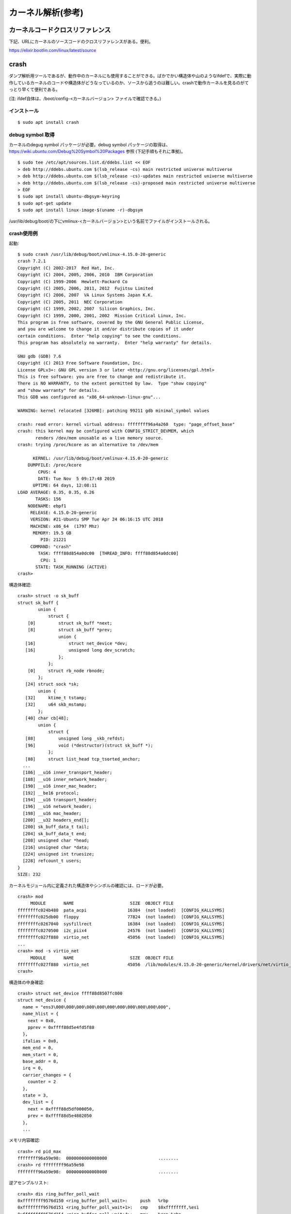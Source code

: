 カーネル解析(参考)
================

カーネルコードクロスリファレンス
----------------------------

下記、URLにカーネルのソースコードのクロスリファレンスがある。便利。

https://elixir.bootlin.com/linux/latest/source

crash
-----

ダンプ解析用ツールであるが、動作中のカーネルにも使用することができる。ばかでかい構造体や山のようなifdefで、実際に動作しているカーネルのコードや構造体がどうなっているのか、ソースから追うのは難しい。crashで動作カーネルを見るのがてっとり早くて便利である。

(注: ifdef自体は、/boot/config-<カーネルバージョン> ファイルで確認できる。)

インストール
^^^^^^^^^^

::

  $ sudo apt install crash
  
debug symbol 取得
^^^^^^^^^^^^^^^^^

カーネルのdegug symbol パッケージが必要。debug symbol パッケージの取得は、https://wiki.ubuntu.com/Debug%20Symbol%20Packages 参照
(下記手順もそれに準拠)。

::

  $ sudo tee /etc/apt/sources.list.d/ddebs.list << EOF
  > deb http://ddebs.ubuntu.com $(lsb_release -cs) main restricted universe multiverse
  > deb http://ddebs.ubuntu.com $(lsb_release -cs)-updates main restricted universe multiverse
  > deb http://ddebs.ubuntu.com $(lsb_release -cs)-proposed main restricted universe multiverse
  > EOF
  $ sudo apt install ubuntu-dbgsym-keyring
  $ sudo apt-get update
  $ sudo apt install linux-image-$(uname -r)-dbgsym

/usr/lib/debug/boot/の下にvmlinux-<カーネルバージョン>という名前でファイルがインストールされる。

crash使用例
^^^^^^^^^^

起動::

  $ sudo crash /usr/lib/debug/boot/vmlinux-4.15.0-20-generic
  crash 7.2.1
  Copyright (C) 2002-2017  Red Hat, Inc.
  Copyright (C) 2004, 2005, 2006, 2010  IBM Corporation
  Copyright (C) 1999-2006  Hewlett-Packard Co
  Copyright (C) 2005, 2006, 2011, 2012  Fujitsu Limited
  Copyright (C) 2006, 2007  VA Linux Systems Japan K.K.
  Copyright (C) 2005, 2011  NEC Corporation
  Copyright (C) 1999, 2002, 2007  Silicon Graphics, Inc.
  Copyright (C) 1999, 2000, 2001, 2002  Mission Critical Linux, Inc.
  This program is free software, covered by the GNU General Public License,
  and you are welcome to change it and/or distribute copies of it under
  certain conditions.  Enter "help copying" to see the conditions.
  This program has absolutely no warranty.  Enter "help warranty" for details.
 
  GNU gdb (GDB) 7.6
  Copyright (C) 2013 Free Software Foundation, Inc.
  License GPLv3+: GNU GPL version 3 or later <http://gnu.org/licenses/gpl.html>
  This is free software: you are free to change and redistribute it.
  There is NO WARRANTY, to the extent permitted by law.  Type "show copying"
  and "show warranty" for details.
  This GDB was configured as "x86_64-unknown-linux-gnu"...

  WARNING: kernel relocated [326MB]: patching 99211 gdb minimal_symbol values

  crash: read error: kernel virtual address: ffffffff96a4a268  type: "page_offset_base"
  crash: this kernel may be configured with CONFIG_STRICT_DEVMEM, which
         renders /dev/mem unusable as a live memory source.
  crash: trying /proc/kcore as an alternative to /dev/mem

        KERNEL: /usr/lib/debug/boot/vmlinux-4.15.0-20-generic
      DUMPFILE: /proc/kcore
          CPUS: 4
          DATE: Tue Nov  5 09:17:48 2019
        UPTIME: 64 days, 12:08:11
  LOAD AVERAGE: 0.35, 0.35, 0.26
         TASKS: 156
      NODENAME: ebpf1
       RELEASE: 4.15.0-20-generic
       VERSION: #21-Ubuntu SMP Tue Apr 24 06:16:15 UTC 2018
       MACHINE: x86_64  (1797 Mhz)
        MEMORY: 19.5 GB
           PID: 21221
       COMMAND: "crash"
          TASK: ffff88d854a0dc00  [THREAD_INFO: ffff88d854a0dc00]
           CPU: 1
         STATE: TASK_RUNNING (ACTIVE)
  crash>


構造体確認::

  crash> struct -o sk_buff
  struct sk_buff {
          union {
              struct {
      [0]         struct sk_buff *next;
      [8]         struct sk_buff *prev;
                  union {
     [16]             struct net_device *dev;
     [16]             unsigned long dev_scratch;
                  };
              };
      [0]     struct rb_node rbnode;
          };
     [24] struct sock *sk;
          union {
     [32]     ktime_t tstamp;
     [32]     u64 skb_mstamp;
          };
     [40] char cb[48];
          union {
              struct {
     [88]         unsigned long _skb_refdst;
     [96]         void (*destructor)(struct sk_buff *);
              };
     [88]     struct list_head tcp_tsorted_anchor;
    ...
    [186] __u16 inner_transport_header;
    [188] __u16 inner_network_header;
    [190] __u16 inner_mac_header;
    [192] __be16 protocol;
    [194] __u16 transport_header;
    [196] __u16 network_header;
    [198] __u16 mac_header;
    [200] __u32 headers_end[];
    [200] sk_buff_data_t tail;
    [204] sk_buff_data_t end;
    [208] unsigned char *head;
    [216] unsigned char *data;
    [224] unsigned int truesize;
    [228] refcount_t users;
  }
  SIZE: 232

カーネルモジュール内に定義された構造体やシンボルの確認には、ロードが必要。

::

  crash> mod
       MODULE       NAME                      SIZE  OBJECT FILE
  ffffffffc024b480  pata_acpi                16384  (not loaded)  [CONFIG_KALLSYMS]
  ffffffffc025db00  floppy                   77824  (not loaded)  [CONFIG_KALLSYMS]
  ffffffffc0267040  sysfillrect              16384  (not loaded)  [CONFIG_KALLSYMS]
  ffffffffc0270500  i2c_piix4                24576  (not loaded)  [CONFIG_KALLSYMS]
  ffffffffc027f880  virtio_net               45056  (not loaded)  [CONFIG_KALLSYMS]
  ...
  crash> mod -s virtio_net
       MODULE       NAME                      SIZE  OBJECT FILE
  ffffffffc027f880  virtio_net               45056  /lib/modules/4.15.0-20-generic/kernel/drivers/net/virtio_net.ko 
  crash> 

構造体の中身確認::

  crash> struct net_device ffff88d8507fc000
  struct net_device {
    name = "ens3\000\000\000\000\000\000\000\000\000\000\000", 
    name_hlist = {
      next = 0x0, 
      pprev = 0xffff88d5e4fd5f88
    }, 
    ifalias = 0x0, 
    mem_end = 0, 
    mem_start = 0, 
    base_addr = 0, 
    irq = 0, 
    carrier_changes = {
      counter = 2
    }, 
    state = 3, 
    dev_list = {
      next = 0xffff88d5df000050, 
      prev = 0xffff88d5e4802050
    }, 
    ...
    
メモリ内容確認::

  crash> rd pid_max
  ffffffff96a59e98:  0000000000008000                    ........
  crash> rd ffffffff96a59e98
  ffffffff96a59e98:  0000000000008000                    ........

逆アセンブルリスト::

  crash> dis ring_buffer_poll_wait
  0xffffffff9576d150 <ring_buffer_poll_wait>:     push   %rbp
  0xffffffff9576d151 <ring_buffer_poll_wait+1>:   cmp    $0xffffffff,%esi
  0xffffffff9576d154 <ring_buffer_poll_wait+4>:   mov    %rsp,%rbp
  0xffffffff9576d157 <ring_buffer_poll_wait+7>:   push   %r13
  0xffffffff9576d159 <ring_buffer_poll_wait+9>:   lea    0x60(%rdi),%r13
  0xffffffff9576d15d <ring_buffer_poll_wait+13>:  push   %r12
  0xffffffff9576d15f <ring_buffer_poll_wait+15>:  push   %rbx
  0xffffffff9576d160 <ring_buffer_poll_wait+16>:  je     0xffffffff9576d185 <ring_buffer_poll_wait+53>
  ...
  0xffffffff9576d1b3 <ring_buffer_poll_wait+99>:  lock addl $0x0,-0x4(%rsp)
  ...

(「lock addl $0x0,-0x4(%rsp)」== smp_mb())

おまけ: カーネル内メモリ確認
-------------------------

crashで動作カーネルを見るとき、/proc/kcoreを参照している。動作カーネルのメモリの内容は、/proc/kcoreを参照しても確認できる。

/proc/kcoreは、ELF形式(core file)になっている。

::

  $ sudo readelf -a /proc/kcore
  ELF Header:
    Magic:   7f 45 4c 46 02 01 01 00 00 00 00 00 00 00 00 00 
    Class:                             ELF64
    Data:                              2's complement, little endian
    Version:                           1 (current)
    OS/ABI:                            UNIX - System V
    ABI Version:                       0
    Type:                              CORE (Core file)
    Machine:                           Advanced Micro Devices X86-64
    Version:                           0x1
    Entry point address:               0x0
    Start of program headers:          64 (bytes into file)
    Start of section headers:          0 (bytes into file)
    Flags:                             0x0
    Size of this header:               64 (bytes)
    Size of program headers:           56 (bytes)
    Number of program headers:         11
    Size of section headers:           0 (bytes)
    Number of section headers:         0
    Section header string table index: 0

  There are no sections in this file.

  There are no sections to group in this file.

  Program Headers:
    Type           Offset             VirtAddr           PhysAddr
                   FileSiz            MemSiz              Flags  Align
    NOTE           0x00000000000002a8 0x0000000000000000 0x0000000000000000
                   0x0000000000001914 0x0000000000000000         0x0
    LOAD           0x00007fffff602000 0xffffffffff600000 0xffffffffffffffff
                   0x0000000000001000 0x0000000000001000  RWE    0x1000
    LOAD           0x00007fff95602000 0xffffffff95600000 0x0000000440c00000
                   0x0000000001b69000 0x0000000001b69000  RWE    0x1000
    LOAD           0x00001fce40002000 0xffff9fce40000000 0xffffffffffffffff
                   0x00001fffffffffff 0x00001fffffffffff  RWE    0x1000
    LOAD           0x00007fffc0002000 0xffffffffc0000000 0xffffffffffffffff
                   0x000000003f000000 0x000000003f000000  RWE    0x1000
    LOAD           0x000008d340003000 0xffff88d340001000 0x0000000000001000
                   0x000000000009e000 0x000000000009e000  RWE    0x1000
    LOAD           0x0000410a40002000 0xffffc10a40000000 0xffffffffffffffff
                   0x0000000000003000 0x0000000000003000  RWE    0x1000
    LOAD           0x000008d340102000 0xffff88d340100000 0x0000000000100000
                   0x00000000bfedf000 0x00000000bfedf000  RWE    0x1000
    LOAD           0x0000410a40006000 0xffffc10a40004000 0xffffffffffffffff
                   0x0000000002ffc000 0x0000000002ffc000  RWE    0x1000
    LOAD           0x000008d440002000 0xffff88d440000000 0x0000000100000000
                   0x0000000422000000 0x0000000422000000  RWE    0x1000
    LOAD           0x0000410a44002000 0xffffc10a44000000 0xffffffffffffffff
                   0x0000000010880000 0x0000000010880000  RWE    0x1000

  There is no dynamic section in this file.

  There are no relocations in this file.

  The decoding of unwind sections for machine type Advanced Micro Devices X86-64 is not currently supported.

  Dynamic symbol information is not available for displaying symbols.

  No version information found in this file.

  Displaying notes found at file offset 0x000002a8 with length 0x00001914:
    Owner                 Data size	Description
    CORE                 0x00000150	NT_PRSTATUS (prstatus structure)
    CORE                 0x00000088	NT_PRPSINFO (prpsinfo structure)
    CORE                 0x00001700	NT_TASKSTRUCT (task structure)

プログラムセクションを見て、参照したい仮想アドレスがファイルのどのオフセットにあるか調べて、readすればよい。

プログラム例:

それをプログラムにしたのが、src/get_kval/get_kval.c。(指定したアドレスから4バイト読む)

動作確認例:

カーネルのシンボル情報は、/proc/kallsyms を見れば分かる。

::

  $ bash get_sym_val pid_max
  ffffffff96a59e98: 00008000(32768)



